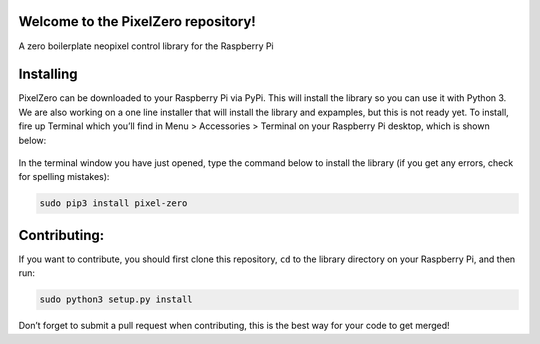 .. image:: https://github.com/AllAboutCode/pixelzero/pixelzerologo.png

Welcome to the PixelZero repository! 
====================================
A zero boilerplate neopixel control library for the Raspberry Pi

Installing
==========

PixelZero can be downloaded to your Raspberry Pi via PyPi. This will
install the library so you can use it with Python 3. We are also working
on a one line installer that will install the library and expamples, but
this is not ready yet. To install, fire up Terminal which you’ll find in
Menu > Accessories > Terminal on your Raspberry Pi desktop, which is
shown below:

.. figure:: https://github.com/AllAboutCode/EduBlocks/blob/tarball-install/misc/step1new.png
   :alt: alt text


In the terminal window you have just opened, type the command below to
install the library (if you get any errors, check for spelling
mistakes):

.. code:: bash

   sudo pip3 install pixel-zero

Contributing:
=============

If you want to contribute, you should first clone this repository,
``cd`` to the library directory on your Raspberry Pi, and then run:

.. code:: bash

   sudo python3 setup.py install

Don’t forget to submit a pull request when contributing, this is the
best way for your code to get merged!

